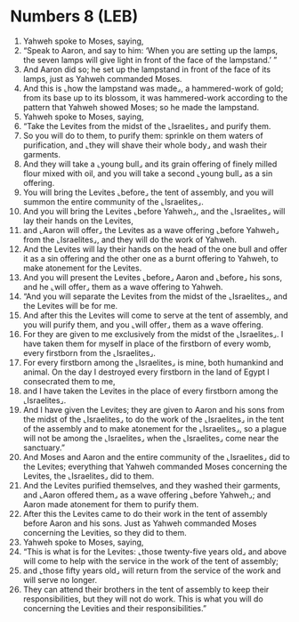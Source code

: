 * Numbers 8 (LEB)
:PROPERTIES:
:ID: LEB/04-NUM08
:END:

1. Yahweh spoke to Moses, saying,
2. “Speak to Aaron, and say to him: ‘When you are setting up the lamps, the seven lamps will give light in front of the face of the lampstand.’ ”
3. And Aaron did so; he set up the lampstand in front of the face of its lamps, just as Yahweh commanded Moses.
4. And this is ⌞how the lampstand was made⌟, a hammered-work of gold; from its base up to its blossom, it was hammered-work according to the pattern that Yahweh showed Moses; so he made the lampstand.
5. Yahweh spoke to Moses, saying,
6. “Take the Levites from the midst of the ⌞Israelites⌟ and purify them.
7. So you will do to them, to purify them: sprinkle on them waters of purification, and ⌞they will shave their whole body⌟ and wash their garments.
8. And they will take a ⌞young bull⌟ and its grain offering of finely milled flour mixed with oil, and you will take a second ⌞young bull⌟ as a sin offering.
9. You will bring the Levites ⌞before⌟ the tent of assembly, and you will summon the entire community of the ⌞Israelites⌟.
10. And you will bring the Levites ⌞before Yahweh⌟, and the ⌞Israelites⌟ will lay their hands on the Levites,
11. and ⌞Aaron will offer⌟ the Levites as a wave offering ⌞before Yahweh⌟ from the ⌞Israelites⌟, and they will do the work of Yahweh.
12. And the Levites will lay their hands on the head of the one bull and offer it as a sin offering and the other one as a burnt offering to Yahweh, to make atonement for the Levites.
13. And you will present the Levites ⌞before⌟ Aaron and ⌞before⌟ his sons, and he ⌞will offer⌟ them as a wave offering to Yahweh.
14. “And you will separate the Levites from the midst of the ⌞Israelites⌟, and the Levites will be for me.
15. And after this the Levites will come to serve at the tent of assembly, and you will purify them, and you ⌞will offer⌟ them as a wave offering.
16. For they are given to me exclusively from the midst of the ⌞Israelites⌟. I have taken them for myself in place of the firstborn of every womb, every firstborn from the ⌞Israelites⌟.
17. For every firstborn among the ⌞Israelites⌟ is mine, both humankind and animal. On the day I destroyed every firstborn in the land of Egypt I consecrated them to me,
18. and I have taken the Levites in the place of every firstborn among the ⌞Israelites⌟.
19. And I have given the Levites; they are given to Aaron and his sons from the midst of the ⌞Israelites⌟ to do the work of the ⌞Israelites⌟ in the tent of the assembly and to make atonement for the ⌞Israelites⌟, so a plague will not be among the ⌞Israelites⌟ when the ⌞Israelites⌟ come near the sanctuary.”
20. And Moses and Aaron and the entire community of the ⌞Israelites⌟ did to the Levites; everything that Yahweh commanded Moses concerning the Levites, the ⌞Israelites⌟ did to them.
21. And the Levites purified themselves, and they washed their garments, and ⌞Aaron offered them⌟ as a wave offering ⌞before Yahweh⌟; and Aaron made atonement for them to purify them.
22. After this the Levites came to do their work in the tent of assembly before Aaron and his sons. Just as Yahweh commanded Moses concerning the Levities, so they did to them.
23. Yahweh spoke to Moses, saying,
24. “This is what is for the Levites: ⌞those twenty-five years old⌟ and above will come to help with the service in the work of the tent of assembly;
25. and ⌞those fifty years old⌟ will return from the service of the work and will serve no longer.
26. They can attend their brothers in the tent of assembly to keep their responsibilities, but they will not do work. This is what you will do concerning the Levities and their responsibilities.”
